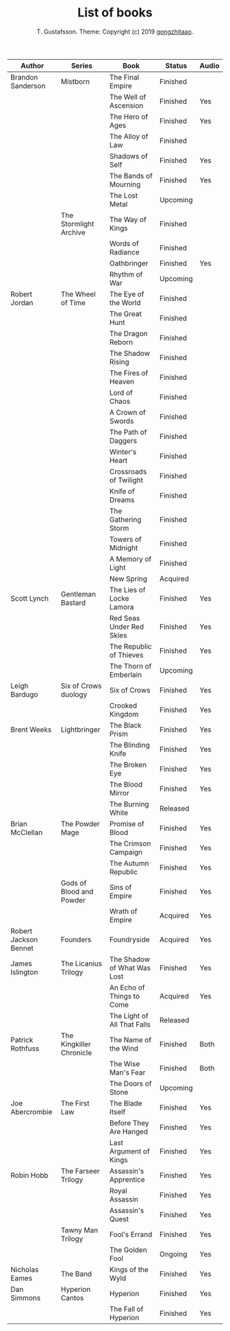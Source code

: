 #+TITLE: List of books
#+AUTHOR: T. Gustafsson. Theme: Copyright (c) 2019 [[https://github.com/gongzhitaao/orgcss][gongzhitaao]].
#+HTML_HEAD: <link rel="stylesheet" type="text/css" href="https://kinnala.github.io/org.css" />

| Author                | Series                   | Book                        | Status   | Audio |
|-----------------------+--------------------------+-----------------------------+----------+-------|
| Brandon Sanderson     | Mistborn                 | The Final Empire            | Finished |       |
|                       |                          | The Well of Ascension       | Finished | Yes   |
|                       |                          | The Hero of Ages            | Finished | Yes   |
|                       |                          | The Alloy of Law            | Finished |       |
|                       |                          | Shadows of Self             | Finished | Yes   |
|                       |                          | The Bands of Mourning       | Finished | Yes   |
|                       |                          | The Lost Metal              | Upcoming |       |
|                       | The Stormlight Archive   | The Way of Kings            | Finished |       |
|                       |                          | Words of Radiance           | Finished |       |
|                       |                          | Oathbringer                 | Finished | Yes   |
|                       |                          | Rhythm of War               | Upcoming |       |
| Robert Jordan         | The Wheel of Time        | The Eye of the World        | Finished |       |
|                       |                          | The Great Hunt              | Finished |       |
|                       |                          | The Dragon Reborn           | Finished |       |
|                       |                          | The Shadow Rising           | Finished |       |
|                       |                          | The Fires of Heaven         | Finished |       |
|                       |                          | Lord of Chaos               | Finished |       |
|                       |                          | A Crown of Swords           | Finished |       |
|                       |                          | The Path of Daggers         | Finished |       |
|                       |                          | Winter's Heart              | Finished |       |
|                       |                          | Crossroads of Twilight      | Finished |       |
|                       |                          | Knife of Dreams             | Finished |       |
|                       |                          | The Gathering Storm         | Finished |       |
|                       |                          | Towers of Midnight          | Finished |       |
|                       |                          | A Memory of Light           | Finished |       |
|                       |                          | New Spring                  | Acquired |       |
| Scott Lynch           | Gentleman Bastard        | The Lies of Locke Lamora    | Finished | Yes   |
|                       |                          | Red Seas Under Red Skies    | Finished | Yes   |
|                       |                          | The Republic of Thieves     | Finished | Yes   |
|                       |                          | The Thorn of Emberlain      | Upcoming |       |
| Leigh Bardugo         | Six of Crows duology     | Six of Crows                | Finished | Yes   |
|                       |                          | Crooked Kingdom             | Finished | Yes   |
| Brent Weeks           | Lightbringer             | The Black Prism             | Finished | Yes   |
|                       |                          | The Blinding Knife          | Finished | Yes   |
|                       |                          | The Broken Eye              | Finished | Yes   |
|                       |                          | The Blood Mirror            | Finished | Yes   |
|                       |                          | The Burning White           | Released |       |
| Brian McClellan       | The Powder Mage          | Promise of Blood            | Finished | Yes   |
|                       |                          | The Crimson Campaign        | Finished | Yes   |
|                       |                          | The Autumn Republic         | Finished | Yes   |
|                       | Gods of Blood and Powder | Sins of Empire              | Finished | Yes   |
|                       |                          | Wrath of Empire             | Acquired | Yes   |
| Robert Jackson Bennet | Founders                 | Foundryside                 | Acquired | Yes   |
| James Islington       | The Licanius Trilogy     | The Shadow of What Was Lost | Finished | Yes   |
|                       |                          | An Echo of Things to Come   | Acquired | Yes   |
|                       |                          | The Light of All That Falls | Released |       |
| Patrick Rothfuss      | The Kingkiller Chronicle | The Name of the Wind        | Finished | Both  |
|                       |                          | The Wise Man's Fear         | Finished | Both  |
|                       |                          | The Doors of Stone          | Upcoming |       |
| Joe Abercrombie       | The First Law            | The Blade Itself            | Finished | Yes   |
|                       |                          | Before They Are Hanged      | Finished | Yes   |
|                       |                          | Last Argument of Kings      | Finished | Yes   |
| Robin Hobb            | The Farseer Trilogy      | Assassin's Apprentice       | Finished | Yes   |
|                       |                          | Royal Assassin              | Finished | Yes   |
|                       |                          | Assassin's Quest            | Finished | Yes   |
|                       | Tawny Man Trilogy        | Fool's Errand               | Finished | Yes   |
|                       |                          | The Golden Fool             | Ongoing  | Yes   |
| Nicholas Eames        | The Band                 | Kings of the Wyld           | Finished | Yes   |
| Dan Simmons           | Hyperion Cantos          | Hyperion                    | Finished | Yes   |
|                       |                          | The Fall of Hyperion        | Finished | Yes   |

